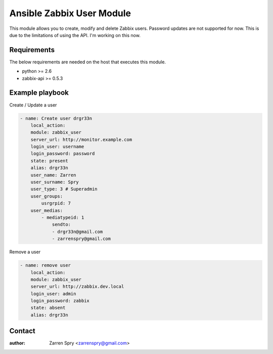 Ansible Zabbix User Module
==========================

This module allows you to create, modify and delete Zabbix users. Password updates are not supported for now.
This is due to the limitations of using the API. I'm working on this now.

Requirements
------------

The below requirements are needed on the host that executes this module.

* python >= 2.6
* zabbix-api >= 0.5.3

Example playbook
----------------

Create / Update a user

.. code-block::

    - name: Create user drgr33n
        local_action:
        module: zabbix_user
        server_url: http://monitor.example.com
        login_user: username
        login_password: password
        state: present
        alias: drgr33n
        user_name: Zarren
        user_surname: Spry
        user_type: 3 # Superadmin
        user_groups:
            usrgrpid: 7
        user_medias:
            - mediatypeid: 1
                sendto:
                - drgr33n@gmail.com
                - zarrenspry@gmail.com


Remove a user

.. code-block::

    - name: remove user
        local_action:
        module: zabbix_user
        server_url: http://zabbix.dev.local
        login_user: admin
        login_password: zabbix
        state: absent
        alias: drgr33n


Contact
-------

:author: Zarren Spry <zarrenspry@gmail.com>